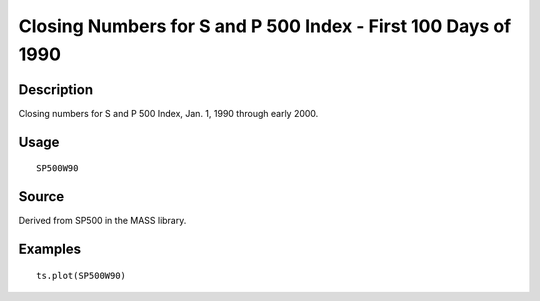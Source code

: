+--------------------------------------+--------------------------------------+
| SP500W90                             |
| R Documentation                      |
+--------------------------------------+--------------------------------------+

Closing Numbers for S and P 500 Index - First 100 Days of 1990
--------------------------------------------------------------

Description
~~~~~~~~~~~

Closing numbers for S and P 500 Index, Jan. 1, 1990 through early 2000.

Usage
~~~~~

::

    SP500W90

Source
~~~~~~

Derived from SP500 in the MASS library.

Examples
~~~~~~~~

::

    ts.plot(SP500W90)

